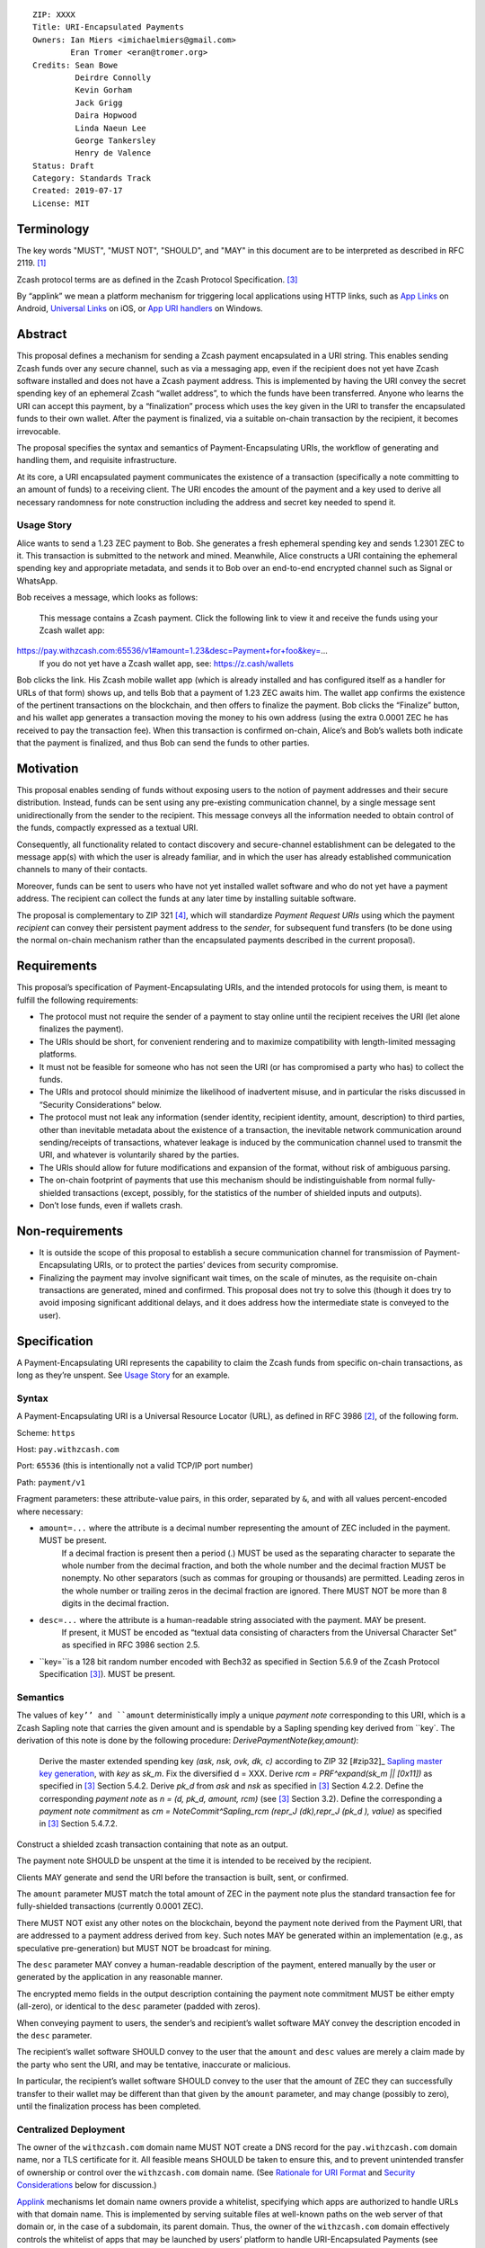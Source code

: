 ::

  ZIP: XXXX
  Title: URI-Encapsulated Payments
  Owners: Ian Miers <imichaelmiers@gmail.com>
          Eran Tromer <eran@tromer.org>
  Credits: Sean Bowe
           Deirdre Connolly
           Kevin Gorham
           Jack Grigg
           Daira Hopwood
           Linda Naeun Lee
           George Tankersley
           Henry de Valence
  Status: Draft
  Category: Standards Track
  Created: 2019-07-17
  License: MIT

Terminology
===========

The key words "MUST", "MUST NOT", "SHOULD", and "MAY" in this document are to be 
interpreted as described in RFC 2119. [#RFC2119]_

Zcash protocol terms are as defined in the Zcash Protocol Specification. [#protocol]_

.. _applink:
By “applink” we mean a platform mechanism for triggering local applications using HTTP links, such as `App Links`_ on Android, `Universal Links`_ on iOS, or `App URI handlers`_ on Windows.


Abstract
========

This proposal defines a mechanism for sending a Zcash payment encapsulated in a URI string. This enables sending Zcash funds over any secure channel, such as via a messaging app, even if the recipient does not yet have Zcash software installed and does not have a Zcash payment address. This is implemented by having the URI convey the secret spending key of an ephemeral Zcash “wallet address”, to which the funds have been transferred. Anyone who learns the URI can accept this payment, by a “finalization” process which uses the key given in the URI to transfer the encapsulated funds to their own wallet. After the payment is finalized, via a suitable on-chain transaction by the recipient, it becomes irrevocable.

The proposal specifies the syntax and semantics of Payment-Encapsulating URIs, the workflow of generating and handling them, and requisite infrastructure.

At its core, a URI encapsulated payment communicates the existence of a transaction (specifically a note committing to an amount of funds) to a receiving client.  The URI encodes the amount of the payment and a key used to derive all necessary randomness for note construction including the address and secret key needed to spend it.

Usage Story
-----------

Alice wants to send a 1.23 ZEC payment to Bob. She generates a fresh ephemeral spending key and sends 1.2301 ZEC to it. This transaction is submitted to the network and mined. Meanwhile, Alice constructs a URI containing the ephemeral spending key and appropriate metadata, and sends it to Bob over an end-to-end encrypted channel such as Signal or WhatsApp.

Bob receives a message, which looks as follows:

    This message contains a Zcash payment.
    Click the following link to view it and receive the funds using your Zcash wallet app: 
    
https://pay.withzcash.com:65536/v1#amount=1.23&desc=Payment+for+foo&key=...
    If you do not yet have a Zcash wallet app, see: https://z.cash/wallets

Bob clicks the link. His Zcash mobile wallet app (which is already installed and has configured itself as a handler for URLs of that form) shows up, and tells Bob that a payment of 1.23 ZEC awaits him. The wallet app confirms the existence of the pertinent transactions on the blockchain, and then offers to finalize the payment. Bob clicks the “Finalize” button, and his wallet app generates a transaction moving the money to his own address (using the extra 0.0001 ZEC he has received to pay the transaction fee). When this transaction is confirmed on-chain, Alice’s and Bob’s wallets both indicate that the payment is finalized, and thus Bob can send the funds to other parties.


Motivation
==========

This proposal enables sending of funds without exposing users to the notion of payment addresses and their secure distribution. Instead, funds can be sent using any pre-existing communication channel, by a single message sent unidirectionally from the sender to the recipient. This message conveys all the information needed to obtain control of the funds, compactly expressed as a textual URI.

Consequently, all functionality related to contact discovery and secure-channel establishment can be delegated to the message app(s) with which the user is already familiar, and in which the user has already established communication channels to many of their contacts.

Moreover, funds can be sent to users who have not yet installed wallet software and who do not yet have a payment address. The recipient can collect the funds at any later time by installing suitable software.

The proposal is complementary to ZIP 321 [#zip321]_, which will standardize *Payment Request URIs* using which the payment *recipient* can convey their persistent payment address to the *sender*, for subsequent fund transfers (to be done using the normal on-chain mechanism rather than the encapsulated payments described in the current proposal).


Requirements
============

This proposal’s specification of Payment-Encapsulating URIs, and the intended protocols for using them, is meant to fulfill the following requirements:

* The protocol must not require the sender of a payment to stay online until the recipient receives the URI (let alone finalizes the payment).

* The URIs should be short, for convenient rendering and to maximize compatibility with length-limited messaging platforms.

* It must not be feasible for someone who has not seen the URI (or has compromised a party who has) to collect the funds.

* The URIs and protocol should minimize the likelihood of inadvertent misuse, and in particular the risks discussed in “Security Considerations” below.

* The protocol must not leak any information (sender identity, recipient identity, amount, description) to third parties, other than inevitable metadata about the existence of a transaction, the inevitable network communication around sending/receipts of transactions, whatever leakage is induced by the communication channel used to transmit the URI, and whatever is voluntarily shared by the parties.

* The URIs should allow for future modifications and expansion of the format, without risk of ambiguous parsing.

* The on-chain footprint of payments that use this mechanism should be indistinguishable from normal fully-shielded transactions (except, possibly, for the statistics of the number of shielded inputs and outputs).

* Don’t lose funds, even if wallets crash.

Non-requirements
================

* It is outside the scope of this proposal to establish a secure communication channel for transmission of Payment-Encapsulating URIs, or to protect the parties’ devices from security compromise.

* Finalizing the payment may involve significant wait times, on the scale of minutes, as the requisite on-chain transactions are generated, mined and confirmed. This proposal does not try to solve this (though it does try to avoid imposing significant additional delays, and it does address how the intermediate state is conveyed to the user).


Specification
=============

A Payment-Encapsulating URI represents the capability to claim the Zcash funds from specific on-chain transactions, as long as they’re unspent. See `Usage Story`_ for an example.

Syntax
------

A Payment-Encapsulating URI is a Universal Resource Locator (URL), as defined in RFC 3986 [#RFC3986]_, of the following form.

Scheme: ``https``

Host: ``pay.withzcash.com``

Port: ``65536`` (this is intentionally not a valid TCP/IP port number)

Path: ``payment/v1``

Fragment parameters: these attribute-value pairs, in this order, separated by ``&``, and with all values percent-encoded where necessary:

* ``amount=...`` where the attribute is a decimal number representing the amount of ZEC included in the payment. MUST be present.
   If a decimal fraction is present then a period (.) MUST be used as the separating character to separate the whole number from the decimal fraction, and both the whole number and the decimal fraction MUST be nonempty. No other separators (such as commas for grouping or thousands) are permitted. Leading zeros in the whole number or trailing zeros in the decimal fraction are ignored. There MUST NOT be more than 8 digits in the decimal fraction.
* ``desc=...`` where the attribute is a human-readable string associated with the payment. MAY be present.
   If present, it MUST be encoded as “textual data consisting of characters from the Universal Character Set” as specified in RFC 3986 section 2.5. 
* ``key=``is a 128 bit random number encoded with Bech32 as specified in Section 5.6.9 of the Zcash Protocol Specification [#protocol]_). MUST be present.


Semantics
---------

The values of ``key’’ and ``amount`` deterministically imply a unique *payment note* corresponding to this URI, which is a Zcash Sapling note that carries the given amount and is spendable by a Sapling spending key derived from ``key`. The derivation of this note is done by the following procedure:
*DerivePaymentNote(key,amount)*:
    Derive the master extended spending key *(ask, nsk, ovk, dk, c)* according to ZIP 32 [#zip32]_ `Sapling master key generation`_, with *key* as *sk_m*.
    Fix the diversified d = XXX.
    Derive *rcm = PRF^expand(sk_m || [0x11])* as specified in [#protocol]_ Section 5.4.2.
    Derive *pk_d* from *ask* and *nsk* as specified in [#protocol]_ Section 4.2.2.
    Define the corresponding *payment note* as *n = (d, pk_d, amount, rcm)*  (see [#protocol]_ Section 3.2).
    Define the corresponding a *payment note commitment* as *cm = NoteCommit^Sapling_rcm (repr_J (dk),repr_J (pk_d ), value)* as specified in [#protocol]_ Section 5.4.7.2.

Construct a shielded zcash transaction containing that note as an output.

The payment note SHOULD be unspent at the time it is intended to be received by the recipient. 

Clients MAY generate and send the URI before the transaction is built, sent, or confirmed.

The ``amount`` parameter MUST match the total amount of ZEC in the payment note plus the standard transaction fee for fully-shielded transactions (currently 0.0001 ZEC).

There MUST NOT exist any other notes on the blockchain, beyond the payment note derived from the Payment URI, that are addressed to a payment address derived from ``key``. Such notes MAY be generated within an implementation (e.g., as speculative pre-generation) but MUST NOT be broadcast for mining. 

The ``desc`` parameter MAY convey a human-readable description of the payment, entered manually by the user or generated by the application in any reasonable manner.

The encrypted memo fields in the output description containing the payment note commitment MUST be either empty (all-zero), or identical to the ``desc`` parameter (padded with zeros). 

When conveying payment to users, the sender’s and recipient’s wallet software MAY convey the description encoded in the ``desc`` parameter.

The recipient’s wallet software SHOULD convey to the user that the ``amount`` and ``desc`` values are merely a claim made by the party who sent the URI, and may be tentative, inaccurate or malicious.

In particular, the recipient’s wallet software SHOULD convey to the user that the amount of ZEC they can successfully transfer to their wallet may be different than that given by the ``amount`` parameter, and may change (possibly to zero), until the finalization process has been completed.


Centralized Deployment
----------------------

The owner of the ``withzcash.com`` domain name MUST NOT create a DNS record for the ``pay.withzcash.com`` domain name, nor a TLS certificate for it. All feasible means SHOULD be taken to ensure this, and to prevent unintended transfer of ownership or control over the ``withzcash.com`` domain name. (See `Rationale for URI Format`_ and `Security Considerations`_ below for discussion.)

Applink_ mechanisms let domain name owners provide a whitelist, specifying which apps are authorized to handle URLs with that domain name. This is implemented by serving suitable files at well-known paths on the web server of that domain or, in the case of a subdomain, its parent domain. Thus, the owner of the ``withzcash.com`` domain effectively controls the whitelist of apps that may be launched by users’ platform to handle URI-Encapsulated Payments (see `Security Implications`_). This whitelist should protect users from installing rogue apps that intercept incoming payments. Thus, the domain owner MUST do the following:
* Maintain such a whitelist and serve it as needed for the applink_ mechanisms of major platforms.
* Publish a policy for inclusion of apps in this whitelist.
* Use all feasible means to whitelist only apps that comply with the published policy.
* Publish the whitelist’s content in human-readable form.
* Provide clear and effective means for rapid removal of apps from the whitelist when required as security response.
* Use all feasible means to protect the whitelist’s integrity (in particular, this includes protecting the web server that serves the whitelist, the domain’s TLS certificate, and the means by which the whitelist is modified).
* Use effective means for keeping a precise, irrevocable and public history of the whitelist (e.g., using a timestamped Git repository, or an accountability mechanism akin to Certificate Transparency).

They also SHOULD:
* Strive for the whitelist to include all apps that would not place the user at any greater security risk than reputable state-of-the-art wallet apps.


Testing
-------

For testing purposes, all of the above specification is duplicated for the Zcash testnet network, substituting ``TAZ`` (Zcash testnet coins) for ``ZEC`` and ``testzcash.com`` for ``withzcash.com``.

A separate “testnet whitelist” MUST be maintained by the owner of the ``testzcash.com`` domain name, with a separate policy that SHOULD allow any legitimate third-party developer to add their work-in-progress wallet for testing purposes. Integrity and availability MAY be looser.

Wallets apps MAY support just one type of payments (ZEC or TAZ), and if they support both then they MUST keep separate accounting and must clearly distinguish the type when payments or balances are conveyed to users.


Rationale for URI Format
------------------------

The URI format ``https://pay.withzcash.com:65536/v1#...``  was chosen to allow automatic triggering of wallet software on mobile devices, using the platform’s applink_ mechanism, while minimizing the risk of payment information being intercepted by third parties. The latter is prevented by a defense in depth, where any of the following suffices to prevent the payment information from being exposed over the network:
* The ``pay.withzcash.com`` domain should not resolve.
* A valid TLS certificate for ``pay.withzcash.com`` should not exist..
* The port number ``65536`` is not valid for the TCPv4, TCPv6 or UDP protocols. Empirically, the common behavior in browsers and messaging apps, when following HTTPS links with port number port number 65536, is to render an empty or `about:blank` page rather than a DNS error; a network fetch is not triggered. (This may change if a network proxy protocol is used, but SOCKS5 also cannot represent port 65536.)
* The contents of the fragment identifier are specified by HTTP as being resolved locally, rather than sent over the network (but see the caveat about active JavaScript attacks below).

The downside is that if the user follows the link prior to installing a suitable wallet app, they get a weird-looking DNS error or a blank page. Also, the URL looks weird due to the port number.

Several alternatives were considered, but found to have inferior usability and/or security ramifications:

1.  ``https://pay.withzcash.com/v1#...``: similar to above, but without the port number, and backed by a DNS record, TLS certificate and web server for ``pay.withzcash.com`` that serves an informative HTML page (e.g., “Please install a wallet to receive this payment”). This still allows handling by wallet apps using an applink_ mechanism, and provides a friendlier fallback in case the user follows the link prior to installing a suitable app. However, it creates a security risk. If the web server serving that web page is compromised, or impersonated using an DNS+TLS attack, then the attacker can capture they payment parameters and steal the funds. (Note that the sensitive information is in the fragment following the ``#``, which is not sent in an HTTP GET request; but the malicious server can serve JavaScript code which retrieves the fragment.)

2. ``zcash-data:payment/v1?amount=1.23&desc=Payment+for+foo&key=...&seedcmu=...``: a custom URI scheme, such as ``zcash-data``. This still allows for triggering application action (e.g., using Mobile Deep Links). However, on most platorms, *any* app installed on the device is able to register to handle links from (almost) any custom URI scheme. If the request is received by a rogue party, then the funds could be stolen. Even if received by an honest operator, funds could be stolen if they are compromised. Also, custom URI schemes are not linkified when displayed in some messaging apps.

   Note the use of the ``zcash-data`` URI scheme, rather than the more elegant ``zcash``, because URIs of the form ``zcash:address?...`` are already used to specify Zcash addresses and payment requests in ZIP 321 [#zip321]_, by analogy to the ``bitcoin`` URIs of BIP 21. An alternative is to use ``zcash:v1/payment?...``; legacy software may parse this as a payment request to the address ``v1``, which is invalid. Another alternative is to use ``zcash-payment:v1?...``, which is appealing in terms of length and readability, but may be gratuitous pollution of the URI scheme namespace.

Another option, which can be added to any of the above, is to add a confirmation code outside the URI that needs to be manually entered by the user into the wallet app, so that merely intercepting the URI link would not suffice. This does not seem to significantly reduce risk in the scenarios considered, and so deemed to not justify the reduced usability.


Lifecycle Specification
=======================

The lifecycle of a Payment-Encapsulating URI consists of several stages, which in the usual case culminate in the funds being irrevocably deposited into the recipient’s personal wallet irrevocably:

Generating the notes and URI
----------------------------
The sender’s Zcash wallet app creates an ephemeral spending key, sends ZEC funds to the payment addressed derived from that key, and creates a Payment-Encapsulating URI that contains this ephemeral spending key and the newly-generated note commitments.

URI Transmission
----------------
The sender conveys the Payment-Encapsulating URI to the intended recipient, over some secure channel (e.g., an end-to-end encrypted messaging platform such as Signal, WhatsApp or Magic Wormhole; or a QR code scanned in person).

If transmitted via a human-readable medium, such as a messaging app, the Payment-Encapsulating URI MAY be accompanied by a contextual explanation that the URI encapsulates a payment, and a suggested action by the recipient to complete the process (see Usage Story above for an example).

When sent via a human-readable medium that consists of discrete messages, the message that contains the URI SHOULD NOT contain any payment-specific or manually-entered information outside the URI itself, since this information may not be visible to the recipient (see “Message Rendering” below).

From this point, and until finalization or cancellation (see below), from the sender’s perspective the payment is “in progress”; it SHOULD be conveyed as such to the sender; and MUST NOT be conveyed as “finalized” or other phrasing that conveys successful completion.

Message Rendering
-----------------
The recipient’s device renders the Payment-Encapsulating URI, or an indication of its arrival, along with the aforementioned contextual explanation (if any). The user has the option of “opening” the URI (i.e., by clicking it), which results in the device opening a Zcash wallet app, using the local platforms app link mechanism.

A messaging app MAY recognize Payment-Encapsulating URIs, and render them in a way that conveys their nature more clearly than raw URI strings. If the messaging medium consists of discrete messages, and a message contains one or more Payment-Encapsulating URIs, then the messaging app MAY assume that all other content in that message is automatically generated and contains no payment-specific or manually-generated information, and thus may be discarded during rendering.


Payment Rendering and Blockchain Lookup
---------------------------------------
The recipient’s Zcash wallet app SHOULD present the payment amount and MAY present the description, as conveyed in the URI, along with an indication of the tentative nature of this information.

In parallel, the wallet app SHOULD retrieve the relevant transactions from the Zcash blockchain, by looking up the transactionnote commitments given by the ``seedcmu`` parameter (this MAY use an efficient index, perhaps assisted by a server), and check whether:
* such transactions are indeed present on the blockchain
* the notes are unspent
* the notes can be spent using an ephemeral spending keys given by the ``key`` parameter.

The wallet conveys to the user one of the following states:

* *Ready-to-finalize*: The tests all verify, and the payment is ready to be finalized. The wallet SHOULD present the user with an option to finalize the payment (e.g., a “Finalize” button).
* *Invalid*: The tests fail irreversibly (e.g., some of the notes are already spent, or the amounts to not add up). The wallet MAY convey the reason to the user, but in any case MUST convey that the funds cannot be received.
* *Pending*: The tests fail in a way that may be remedied in the future, namely, some of the notes are not yet present on the blockchain (and no other tests are violated).

Within the *Pending* state, the wallet app MAY also consider “0 confirmations” transactions (i.e., transactions that have been broadcast on the node network but are neither mined nor expired), and convey their existence to the user. These do not suffice for entering the *Ready-to-finalize* state (since unmined notes cannot be immediately spent.)

The aforementioned conditions may change over time (e.g., the transactions may be spent by someone else in the interim), so the status SHOULD be updated periodically.

Finalization
------------
When the recipient chooses to finalize the payment, the wallet app generates transactions that spends the aforementioned notes (using the ephemeral spending key) and send these Zcash funds to the user’s own persistent payment address. These transactions carry the default expiry time (currently 100 blocks).

The recipient’s wallet app SHOULD convey the payment status as “Finalizing…” starting at the time that the uses initiates the finalization process. It MAY in addition convey the specific action done or event waited.

The sender’s wallet SHOULD convey the payment status as “Finalizing…” as soon as it detects that relevant transactions have been broadcast on the peer-to-peer network, or mined to the blockchain.

Once these transactions are confirmed (to an extent considered satisfactory by the local wallet app; currently 10 confirmations is common practice), their status SHOULD be conveyed as “Finalized”, by both the sender’s wallet app and the recipient’s wallet app. Both wallets MUST NOT convey the payment as “finalized”, or other phrasing that conveys irrevocability, until this point.

If these transactions expire unmined, or are otherwise rendered irrevocably invalidated (e.g., by a rollback), then both wallets’ status SHOULD convey this, and the recipient’s wallet SHOULD revert to the “Payment Rendering and Blockchain Lookup” stage above.

Payment Cancellation
--------------------
At any time prior to the payment being finalized, the sender is capable of cancelling the payment, by themselves finalizing the payment into their own wallet (thereby “clawing back” the funds). If the wallet has not yet sent, for inclusion in the blockchain, any of the transactions associated with the ephemeral spending key, then cancellation can also be done by discarding these transactions or aborting their generation. The sender’s wallet app SHOULD offer this feature, and in this case, MUST appropriately handle the race condition where the recipient initiated finalization concurrently.


Status View
------------

Wallet apps SHOULD let the user view the status of all payments they have generated, as well as all inbound payment (i.e., Payment-Encapsulating URIs that have been sent to the app, e.g., by invocation from messaging apps). The status includes the available metadata, and the payment’s current state. When pertinent, the wallet app SHOULD offer the ability to finalize any *Pending* inbound payment, and MAY offer the ability to cancel any outbound payment.

Wallet apps SHOULD actively alert the user (e.g., via status notifications) if a payment that they sent has not been finalized within a reasonable time period (e.g., 1 week), and offer to cancel the payment.


Security Considerations
=======================

* Anyone who intercepts the Payment-Encapsulating URIs may steal the encapsulated funds. Therefore, Payment-Encapsulating URIs should be sent over a secure channel, and should be kept secret from anyone but the intended recipient.
   The Payment-Encapsulating URI is like a magic spell that will teleport the money to the first person that clicks it and then does "finalize".

* Payment-Encapsulating URIs may be captured by malicious local apps on the sender or receiver’s platform, e.g., by screen capturing or clipboard eavesdropping. Wallet apps should use the platform’s interaction and communication facilities in a way that minimizes these risks (e.g., use the “Share” API rather than a clipboard that is visible to all apps).

* Likewise, if the URI is transferred by presenting and optically scanning a QR code, anyone who observes this QR code may be able to finalize the payment and thus take ownership of the funds before the intended recipient. For example, an attacker may use a telephoto lens aimed at a point-of-sale terminal to steal QR-encoded payments sent to that terminal.

* Users may have casually-established communication channels (e.g., they have entered the phone number of a new contact without bothering to double-check it), but may later mistakenly consider these to be adequately-authenticated secure channels for the purpose of sending Payment-Encapsulating URI. Wallet apps should mitigate this where feasible, e.g., by indicating that the chosen messaging channel is previously-unused and thus should be more carefully checked.

* Users may incorrectly believe that the payment has been irrevocably received even though they have not invoked the finalization procedure, or even though the finalization procedure has failed. Wallet software should correctly convey the status and set expectations, as discussed above.

* Payment recipients may not notice the incoming payment notification and act on it (i.e., invoke finalization) in a timely fashion. By the time they see it, the payment may have been cancelled by the sender.

* Users may not understand that Payment-Encapsulating URIs are for one-time use, and attempt to use the same URI for multiple people or payments, resulting in race conditions on who receives the funds.

* Users may confuse Payment-Encapsulating URIs (as specified in the current ZIP) with Payment Request URIs of the form ``zcash:payment-address?amount=...``. (The latter are a de facto standard, and will be specified in the forthcoming ZIP 321 [#zip321issue]_). Normally these serve different workflows, and work in opposing directions (send vs. receive of funds), and thus ought to not arise in ambiguous context. Wallet apps should take care to not create or send a Payment-Encapsulating URI (which is for *sending* funds) in a context where the user may be intending to *receive* funds.

* Users may attempt to use a Payment-Encapsulating URI as a “cold wallet”, e.g., by writing the URI on paper and putting it in a safe. This is dangerous. The spending key is known to the sending wallet at the time when the URI is produced, and possibly also at other times (e.g., if there are storage remnants, or if deterministic derivation is used; see “Ephemeral key derivation” below). Thus, an adversary who compromises the sending wallet may drain the cold wallet. 

* The act and timing of finalizing a payment is visible to the sender, which may be a privacy leak. Likewise, if the on-chain transactions are sent in advance, their timing can be linked to the later payment, which may be a privacy leak.

* The payment amount is readily visible to anyone who observes the Payment-Encapsulating URI, even in retrospect after payment has already been finalized (e.g., if their device or chat log backups are later compromised). This may be a privacy concern, and in particular may put recipients of large payments at risk of undesired attention.

* Users attempting to follow Payment-Encapsulating URIs as a regular HTTPS hyperlink may inadvertently leak the payment information to a remote attacker, if all layers of defense listed in `Rationale for URI Format`_ are somehow breached.

* The owner of the ``withzcash.com`` domain effectively controls the whitelist of apps that may be launched by users’ platform to handle URI-Encapsulated Payments using the applink_ mechanism. If the whitelist is too *permissive* and includes a malicious or vulnerable app, and a user installs that app (which itself may be subject to the platform vendor’s app review mechanism), then the user is placed at risk of having their payments intercepted by an attacker. Conversely, if the whitelist is too *restrictive*, or altogether unavailable, then users would not be able to trigger desirable wallet apps by simply following links, and would need to instead ”share” the message containing the URI into their wallet app (note that, as discussed above, clipboard copy-and-paste is insecure).

* Usage of Payment-Encapsulating URIs may train users to, generally, click on other types of URI/URL links sent in other messaging contexts. Malicious links sent via unauthenticated messaging channels (e.g., emails and SMS texts) are a common attack vector, used for exploiting vulnerabilities in the apps triggered to handle these links. Even though the fault for vulnerabilities lies with those other apps, and even though this ZIP uses deep link URIs in the way intended, there are none the less these negative externalities to encouraging such use.

* 

Design Decisions and Rationale
==============================

See `Rationale for URI Format`_ above. Moreover:

1. The metadata (amount and description) is provided within the URI. An alternative would be to encode the description in the encrypted memo fields of the associated shielded transactions, and compute the amount from those transactions. However, in that case the metadata would not be available for presentation to the user until the transactions have been retrieved from the blockchain.

2. We support multiple spending keys and multiple notes in one URI, because these payments may be speculatively generated and mined before the payment amount is determined (to allow payments with no latency). For example, the sending wallets may pre-generate transactions for powers-of-2 amounts, and then include only a subset of them in the URI, totalling to the desired amount.

3. We do not include the sender or receiver’s identity in the URI, because the sending wallet many not know the name of who it is sending to (or even from). Moreover there is the risk that fraudulent sender/recipient information could be used. If necessitated by circumstances (e.g., the `Travel Rule`_), claimed sender and recipient identity can be included in ``desc`` parameter.


Open Questions
==============

Ephemeral Key Derivation
------------------------
Specify how the ephemeral spending keys can be derived from a seed a la ZIP 32, so that if a wallet is recovered from backup, sent-but-unfinalized payments can be reclaimed.
This requires a deterministic key-derivation mechanism, and means to find payments that can be recovered given just the wallet seed and the blockchain ledger.

Sketch:
Use a ZIP 32 derivation pathway to obtain a child extended spending key from path m_Sapling/zip_number'/coin_type'/payment_index'
Implementations need to remember which payment_index values they have used (in range 0..2^31), and not reuse them.
Convert the child ExtSK into a “URI seed” (e.g. hash the entire key), and provide that to the recipient.
The intent of this step is to shorten the value that goes into the URI, while keeping it linked to the sender’s backed-up wallet seed for recovery purposes.
The length of this URI seed can be “short” (e.g. 128 bits instead of 256) given that funds are not intended to be stored long-term underneath this secret (one of the sender or recipient is expected to scrape funds back into a long-term address)
Use PRF^expand on the URI seed with to-be-defined domain separation to obtain 64 bytes. Split this into two 32-byte values.
First 32-byte value is sk_m; derive spending key from this as in the spec / ZIP 32.
Second 32-byte value is the root for deriving randomness following ZIP 212.


URI Usability
-------------
The URI could  be changed in several ways due to usability concerns:

1. It may be desirable to prevent the ``amount`` and ``desc`` parameters from being human readable. This is to discourage people from just looking at the URI, seeing the numbers and text, and mistakenly thinking this is already a confirmation of successful receipt (without going through the finalization process). 

2. Perhaps the URI should be contain the phrase “password” early on (e.g., ``zcash-data:/payment/v1/password=``, as a cue that this string must be kept secret. (Note that technically nothing here is a password in the usual sense of the term.)

3. Perhaps we should actually use BIP 39 words as an actual password. So you could memorize it or read it over the phone. The BIP 39 words can be embedded in the URI itself (which is highly unusual):
   ``zcash-data:payment/v1/password=witch+collapse+practice+feed+shame+open+despair+creek+road+again+ice+least``
   or
   ``zcash-data:payment/v1/password=WitchCollapsePracticeFeedShameOpenDespairCreekRoadAgainIceLeast``
   This provides an additional cue that the URI contains a sensitive password (for users who are accustomed to BIP 39 style word lists; to others the Base 64 encoding may be more evocative of a password). Moreover, users may discover the fact that they can manually send these words to recipients, in writing or verbally, as a way to send money without a textual messaging service.   
   Alternatively, the BIP 39 words can be used as an alternative syntax for the encapsulation, without the confusing-to-humans URI syntax (but generating this alternative syntax this may complicate the UI).


Identifying Notes
-----------------
The recipient’s wallet needs to identify the notes related to the payment (and the on-chain transactions that contain them), in order to verify their validity and then (during the finalization process) spend them. 

In the above description, we explicitly list the notes involved in the payment (which are easily mapped to the transactions containing them, using a suitable index). This results in long URIs when multiple notes are involved (e.g., when using the aforementioned “powers-of-2 amounts” technique).

Instead, we can have the nodes be implicitly identified by the spending key (or similar) included in the URI. This can make URI shorter, thus less scary and less likely to run into length limits (consider SMS). The following alternatives are feasible:

0. Explicitly list the note commitments within the URI.

1. Include only the spending key(s) in the URI, and have the recipient scan the blockchain using the existing mechanism (trial decryption of the encrypted memo field). This is very slow, and risks denial-of-service attacks. Would be faster in the nominal case if the scanning is done backwards (newest block first), or if told by the sender when the transactions were mined; but scanning the whole chain for nonexistent transactions (perhaps induced by a DoS) would still take very long.

2. Derive a tag from a seed included in the URI, and put this tag within the encrypted memo field of the output descriptors in the associated transactions. Put the tag plaintext within the space reserved for the memo field ciphertext (breaking the AEAD abstraction). The recipient’s wallet (or the service assisting it) would maintain an index of such tags, and efficiently look up the tags derived from the URI.
   The tags are publicly-visible and thus may leak information on the payment amount (e.g., when using the powers-of-2 pre-generation technique).

3. Similarly to the above, but place the tag in an additional zero-value output descriptor added to each pertinent transaction. The recipient can recompute this note commitment and use that as the identifier, to be looked up in an index in order to locate the transaction.
   Here too, the tags are publicly-visible and thus may leak information on the payment amount (e.g., when using the powers-of-2 pre-generation technique).

4. Have the URI include a seed and the amount of the (single) output note. Let the seed determine not only the spending key, but also all randomness involved in the generation of the note. Thus, the recipient can deterministically derive the note commitment from the seed and amount, and look it up to find the relevant transaction. This requires the recipient (or the server assisting them) to maintain an index mapping note commitments (of output descriptors that are the first in their transaction) to the transaction that contains them. Additional notes can be included in the same transaction.




Other Questions
---------------
Should senders delay admitting a generated transaction by a random amount to prevent traffic analysis (i.e., so the messaging service operator cannot correlate messages with on-chain transactions)?

Consider the behavior in case a chain reorgs invalidates a sent payment. Should we specify a Merkle root or block hash to help detect this reason for payment failure? Or have some servers that maintain a cache of payments that were invalidated by reorgs?


References
==========

.. [#RFC2119] `Key words for use in RFCs to Indicate Requirement Levels <https://tools.ietf.org/html/rfc2119>`_
.. [#RFC3986] `Uniform Resource Identifier (URI): Generic Syntax <https://tools.ietf.org/html/rfc3986>`_
.. [#protocol] `Zcash Protocol Specification, Version 2019.0.3 or later [Overwinter+Sapling] <https://github.com/zcash/zips/blob/master/protocol/protocol.pdf>`_
.. [#zip321] `ZIP 321: Payment Request URIs
 <https://zips.z.cash/zip-0321>`_

.. _Sapling master key generation: https://zips.z.cash/zip-0032#sapling-master-key-generation
.. _App Links: https://developer.android.com/training/app-links
.. _Universal Links: _https://developer.apple.com/documentation/uikit/inter-process_communication/allowing_apps_and_websites_to_link_to_your_content
.. _App URI handlers: https://docs.microsoft.com/en-us/windows/uwp/launch-resume/web-to-app-linking 
.. _Travel Rule: https://www.fincen.gov/sites/default/files/2019-05/FinCEN%20Guidance%20CVC%20FINAL%20508.pdf


Publication Blockers
====================
* Register all domains mentioned in this draft (``withzcash.com``, ``testzcash.com``).
* Clean up semantics.

